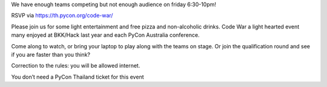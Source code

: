 .. title: Join Code War event!
.. slug: join-code-war-event
.. date: 2018-06-14 16:55:38 UTC+07:00
.. tags: 
.. category: 
.. link: 
.. description: 
.. type: text


We have enough teams competing but not enough audience on friday 6:30-10pm!

RSVP via https://th.pycon.org/code-war/

Please join us for some light entertainment and free pizza and non-alcoholic drinks. Code War a light hearted event many enjoyed at BKK/Hack last year and each PyCon Australia conference.

Come along to watch, or bring your laptop to play along with the teams on stage. Or join the qualification round and see if you are faster than you think?

Correction to the rules: you will be allowed internet.

You don’t need a PyCon Thailand ticket for this event
